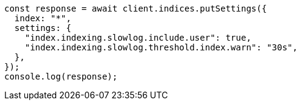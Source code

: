 // This file is autogenerated, DO NOT EDIT
// Use `node scripts/generate-docs-examples.js` to generate the docs examples

[source, js]
----
const response = await client.indices.putSettings({
  index: "*",
  settings: {
    "index.indexing.slowlog.include.user": true,
    "index.indexing.slowlog.threshold.index.warn": "30s",
  },
});
console.log(response);
----
